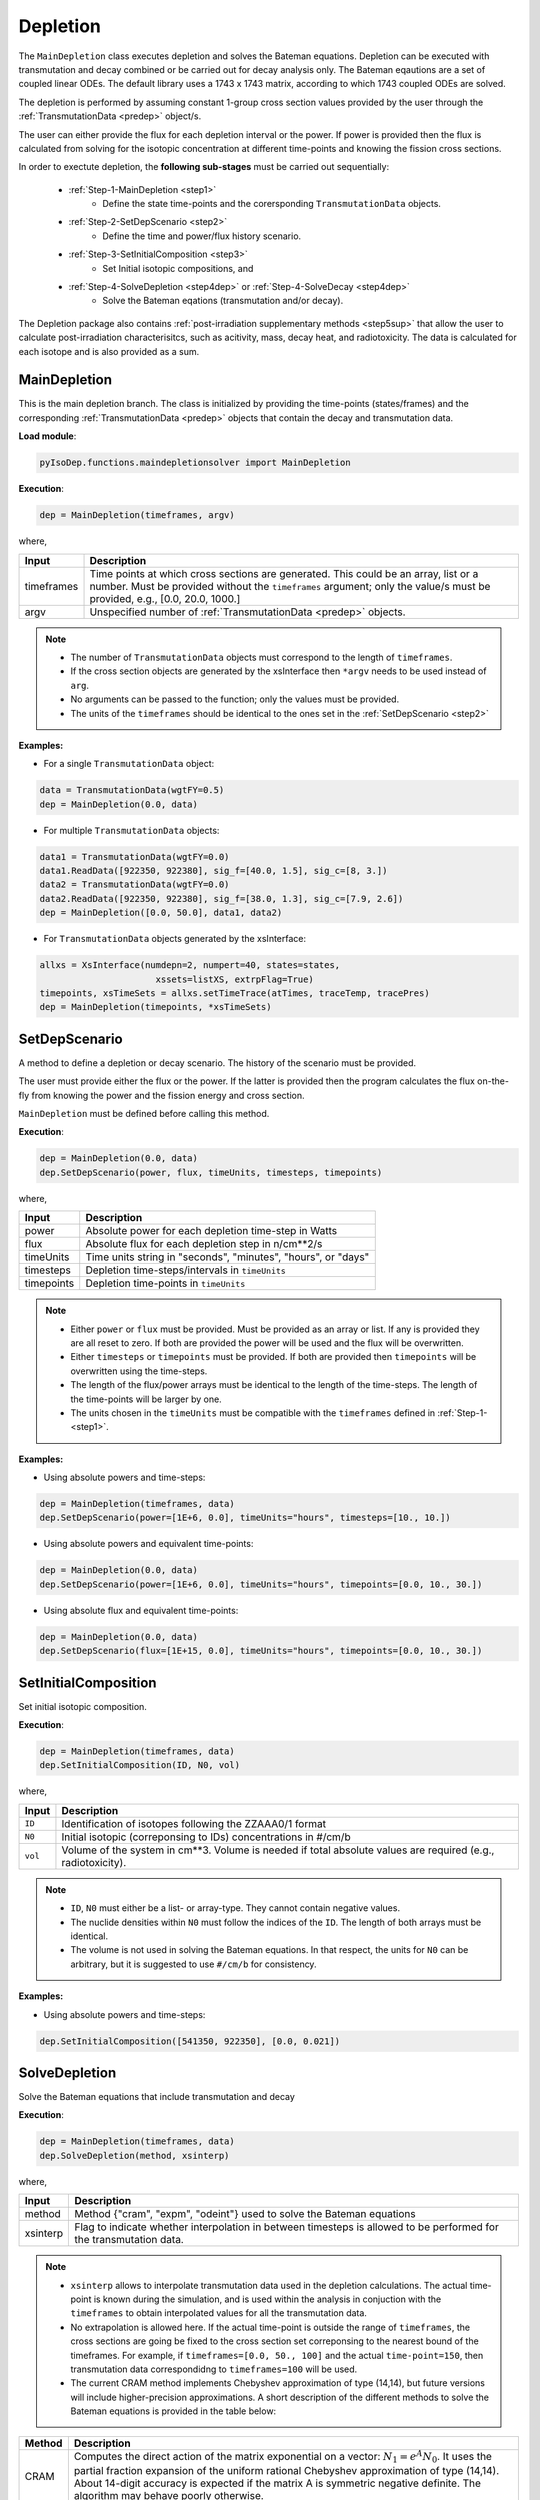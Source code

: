 .. _deplete:


Depletion
--------- 
The ``MainDepletion`` class executes depletion and solves the Bateman equations.
Depletion can be executed with transmutation and decay combined or
be carried out for decay analysis only.
The Bateman eqautions are a set of coupled linear ODEs.
The default library uses a 1743 x 1743 matrix, according to which 1743 coupled ODEs are solved.

The depletion is performed by assuming constant 1-group cross section
values provided by the user through the :ref:`TransmutationData <predep>` object/s.

The user can either provide the flux for each depletion interval or the power.
If power is provided then the flux is calculated from solving for the isotopic
concentration at different time-points and knowing the fission cross sections.


In order to exectute depletion, the **following sub-stages** must be carried out sequentially:

	* :ref:`Step-1-MainDepletion <step1>`
		* Define the state time-points and the corersponding ``TransmutationData`` objects.
	* :ref:`Step-2-SetDepScenario <step2>`
		* Define the time and power/flux history scenario.
	* :ref:`Step-3-SetInitialComposition <step3>`
		* Set Initial isotopic compositions, and
	* :ref:`Step-4-SolveDepletion <step4dep>` or :ref:`Step-4-SolveDecay <step4dep>`
		* Solve the Bateman eqations (transmutation and/or decay).

The Depletion package also contains :ref:`post-irradiation supplementary methods <step5sup>` that allow the user to calculate post-irradiation characterisitcs,
such as acitivity, mass, decay heat, and radiotoxicity. The data is calculated for each isotope and is also provided as a sum.



.. _step1:

MainDepletion
^^^^^^^^^^^^^

This is the main depletion branch. The class is initialized by providing the time-points (states/frames)
and the corresponding :ref:`TransmutationData <predep>` objects that contain the decay and transmutation data.


**Load module**:

.. code::

	pyIsoDep.functions.maindepletionsolver import MainDepletion


**Execution**:
  
.. code::

	dep = MainDepletion(timeframes, argv)
	
where,

============= ==========================================
Input					Description
============= ==========================================
timeframes	  Time points at which cross sections are generated. This could be an array, list or a number. Must be provided without the ``timeframes`` argument; only the value/s must be provided, e.g., [0.0, 20.0, 1000.]
------------- ------------------------------------------
argv	      	Unspecified number of :ref:`TransmutationData <predep>` objects.
============= ==========================================

.. Note::

	* The number of ``TransmutationData`` objects must correspond to the length of ``timeframes``.
	* If the cross section objects are generated by the xsInterface then ``*argv`` needs to be used instead of ``arg``.
	* No arguments can be passed to the function; only the values must be provided.
	* The units of the ``timeframes`` should be identical to the ones set in the :ref:`SetDepScenario <step2>`

  
**Examples:**

* For a single ``TransmutationData`` object:

.. code::

	data = TransmutationData(wgtFY=0.5)
	dep = MainDepletion(0.0, data)
	
	
* For multiple ``TransmutationData`` objects:

.. code::

	data1 = TransmutationData(wgtFY=0.0)
	data1.ReadData([922350, 922380], sig_f=[40.0, 1.5], sig_c=[8, 3.])
	data2 = TransmutationData(wgtFY=0.0)
	data2.ReadData([922350, 922380], sig_f=[38.0, 1.3], sig_c=[7.9, 2.6])
	dep = MainDepletion([0.0, 50.0], data1, data2)

* For ``TransmutationData`` objects generated by the xsInterface:

.. code::

  allxs = XsInterface(numdepn=2, numpert=40, states=states,
                    	xssets=listXS, extrpFlag=True)
  timepoints, xsTimeSets = allxs.setTimeTrace(atTimes, traceTemp, tracePres)
  dep = MainDepletion(timepoints, *xsTimeSets)        


.. _step2:

SetDepScenario
^^^^^^^^^^^^^^

A method to define a depletion or decay scenario.
The history of the scenario must be provided.

The user must provide either the flux or the power.
If the latter is provided then the program calculates the flux on-the-fly from knowing the power and the fission energy and cross section.

``MainDepletion`` must be defined before calling this method.


**Execution**:
  
.. code::

	dep = MainDepletion(0.0, data)
	dep.SetDepScenario(power, flux, timeUnits, timesteps, timepoints)
	
where,

============= ==========================================
Input					Description
============= ==========================================
power				  Absolute power for each depletion time-step in Watts
------------- ------------------------------------------
flux				  Absolute flux for each depletion step in n/cm**2/s
------------- ------------------------------------------
timeUnits			Time units string in "seconds", "minutes", "hours", or "days"
------------- ------------------------------------------
timesteps			Depletion time-steps/intervals in ``timeUnits``
------------- ------------------------------------------
timepoints	  Depletion time-points in ``timeUnits``
============= ==========================================

.. Note::

	* Either ``power`` or ``flux`` must be provided. Must be provided as an array or list. If any is provided they are all reset to zero. If both are provided the power will be used and the flux will be overwritten.
	* Either ``timesteps`` or ``timepoints`` must be provided. If both are provided then ``timepoints`` will be overwritten using the time-steps.	
	* The length of the flux/power arrays must be identical to the length of the time-steps. The length of the time-points will be larger by one.
	* The units chosen in the ``timeUnits`` must be compatible with the ``timeframes`` defined in  :ref:`Step-1- <step1>`.

  
**Examples:**

* Using absolute powers and time-steps:

.. code::

	dep = MainDepletion(timeframes, data)
	dep.SetDepScenario(power=[1E+6, 0.0], timeUnits="hours", timesteps=[10., 10.])

	
* Using absolute powers and equivalent time-points:

.. code::

	dep = MainDepletion(0.0, data)
	dep.SetDepScenario(power=[1E+6, 0.0], timeUnits="hours", timepoints=[0.0, 10., 30.])

* Using absolute flux and equivalent time-points:

.. code::

	dep = MainDepletion(0.0, data)
	dep.SetDepScenario(flux=[1E+15, 0.0], timeUnits="hours", timepoints=[0.0, 10., 30.])
	

.. _step3:

SetInitialComposition
^^^^^^^^^^^^^^^^^^^^^

Set initial isotopic composition.

**Execution**:
  
.. code::

	dep = MainDepletion(timeframes, data)
	dep.SetInitialComposition(ID, N0, vol)
	
where,

============= ==========================================
Input					Description
============= ==========================================
``ID``				Identification of isotopes following the ZZAAA0/1 format
------------- ------------------------------------------
``N0``				Initial isotopic (correponsing to IDs) concentrations in #/cm/b
------------- ------------------------------------------
``vol``				Volume of the system in cm**3. Volume is needed if total absolute values are required (e.g., radiotoxicity).
============= ==========================================

.. Note::

	* ``ID``, ``N0`` must either be a list- or array-type. They cannot contain negative values.
	* The nuclide densities within ``N0`` must follow the indices of the ``ID``. The length of both arrays must be identical.
	* The volume is not used in solving the Bateman equations. In that respect, the units for ``N0`` can be arbitrary, but it is suggested to use ``#/cm/b`` for consistency.	

  
**Examples:**

* Using absolute powers and time-steps:

.. code::

	dep.SetInitialComposition([541350, 922350], [0.0, 0.021])



.. _step4dep:

SolveDepletion
^^^^^^^^^^^^^^

Solve the Bateman equations that include transmutation and decay

**Execution**:
  
.. code::

	dep = MainDepletion(timeframes, data)
	dep.SolveDepletion(method, xsinterp)
	
where,

============= ==========================================
Input					Description
============= ==========================================
method				Method {"cram", "expm", "odeint"} used to solve the Bateman equations
------------- ------------------------------------------
xsinterp			Flag to indicate whether interpolation in between timesteps is allowed to be performed for the transmutation data.
============= ==========================================

.. Note::

	* ``xsinterp`` allows to interpolate transmutation data used in the depletion calculations. The actual time-point is known during the simulation, and is used within the analysis in conjuction with the ``timeframes`` to obtain interpolated values for all the transmutation data.
	* No extrapolation is allowed here. If the actual time-point is outside the range of ``timeframes``, the cross sections are going be fixed to the cross section set correponsing to the nearest bound of the timeframes. For example, if ``timeframes=[0.0, 50., 100]`` and the actual ``time-point=150``, then transmutation data correspondidng to ``timeframes=100`` will be used. 
	* The current CRAM method implements Chebyshev approximation of type (14,14), but future versions will include higher-precision approximations. A short description of the different methods to solve the Bateman equations is provided in the table below:

============= ==========================================
Method					Description
============= ==========================================
CRAM						Computes the direct action of the matrix exponential on a vector: :math:`N_1 = e^A N_0`. It uses the partial fraction expansion of the uniform rational Chebyshev approximation of type (14,14). About 14-digit accuracy is expected if the matrix A is symmetric negative definite. The algorithm may behave poorly otherwise.
------------- ------------------------------------------
EXPM						Compute the matrix exponential using Pade approximation (built-in python function)
------------- ------------------------------------------
ODEINT					Integrate a system of ordinary differential equations using a built-in odeint pyhton solver.
============= ==========================================



**Examples:**

* Using the ``cram`` method.

.. code::

	dep.SolveDepletion("cram")



.. _step4dec:

SolveDecay
^^^^^^^^^^

Solve the Bateman equations with only the decay chains.

**Execution**:
  
.. code::

	dep = MainDepletion(timeframes, data)
	dep.SolveDecay(method)
	
where,

============= ==========================================
Input					Description
============= ==========================================
method				Method {"cram", "expm", "odeint"} used to solve the Bateman equations
============= ==========================================

.. Note::

	* This function operates identically the same as the :ref:`Step-4-SolveDepletion <step4dep>`, but expects no transmutation to be defined.
	* This method is equivalent to :ref:`Step-4-SolveDepletion <step4dep>` when the power/flux are defined to be identically zero.

* Using the ``expm`` method.

.. code::

	dep.SolveDepletion("expm")
	
	
NoDepletion
^^^^^^^^^^^

This function does nothing but obtaining the right cross sections.
In addition, the function fixes the nuclide densities for all the time points.

**Execution**:
  
.. code::

	dep.NoDepletion(xsinterp)

where, ``xsinterp`` is a flag to indicate whether interpolation in between timesteps is allowed to be performed for the transmutation data.

	
.. _step5sup:

Supplementary Functions
^^^^^^^^^^^^^^^^^^^^^^^

There are a number of **post-irradiation supplementary methods** embedded here and listed in the table below:


============= ==========================================
Method				Description
============= ==========================================
Activity			Calculate isotopic and total actitvity in Cuire
------------- ------------------------------------------
Mass					Calculate isotopic and total masses in grams
------------- ------------------------------------------
Radiotoxicity	Calculate isotopic and total radiotoxicity in Sv
------------- ------------------------------------------
DecayHeat			Calculate isotopic and total decay heat in Watts
------------- ------------------------------------------
Reactivity		Calculate isotopic and total reactivity worth in pcm
============= ==========================================

.. Note::

	* These methods can be executed only after the ``SolveDepletion`` or ``SolveDecay`` are applied.
	* If the pre-generated library or user defined data do not contain atomic weights, decay constants, radiotoxicity, or decay heat coefficients, these supplementary methods should throw an error alerting of any missing information.
	* Following execution of a specific method, the data will be saved directly on the ``MainDepletion`` container.


**Execution**:
  
.. code::

	dep = MainDepletion(timeframes, data)
	dep.SolveDecay(method)
	dep.Activity()
	dep.Mass()
	dep.Radiotoxicity()
	dep.DecayHeat()
	dep.Reactivity(nonLeakageP=1.0)
	

**Calculation Routine for each function**:

  * Total Activity
		.. math::
		
		   A(t) = \sum_j{N_j(t) \lambda_j}

  * Total Mass
		.. math::
		
		   M(t) = \sum_j{\frac{N_j(t) AW_j Vol}{N_{avo}}}

  * Total Decay Heat
		.. math::
		
		   Q(t) = \sum_j{A_j(t) Q_j} \quad ; \quad \left[ Q_j \right]=W/Bq

  * Total Radiotoxicity
		.. math::
		
		   T(t) = \sum_j{A_j(t) T_j} \quad ; \quad \left[ T_j \right]=Sv/Bq

  * keff
		.. math::
		
		   k_{eff}(t) = P_{NL}\frac{\sum_j{\nu_j \sigma_{f,j} N_j(t)}}{\sum_j{\sigma_{a,j}N_j(t)}}

  * Reactivity
		.. math::
		
		   \rho(t) = 1 - \frac{1}{k_{eff}(t)}


  * Isotopic reactivity worth 
		.. math::
		
		   
		   \frac{\partial keff}{\partial N_j} = \frac{\nu_j \sigma_{f,j} \sum_{k}{\sigma_{a,k}N_k(t)} - \sigma_{a,j}\sum_{j}{\nu_j \sigma_{f,j} N_j(t)} }{\left(\sum_{k}{\sigma_{a,k}N_k(t)}\right)^2}
		   
		   
		   \Delta k_{j} = \frac{\partial k_{eff}}{\partial N_j}\Delta N_j
		   
		   \Delta \rho_j = \frac{1}{k_{eff}+\Delta k_{j}} - \frac{1}{k_{eff}}
		   
